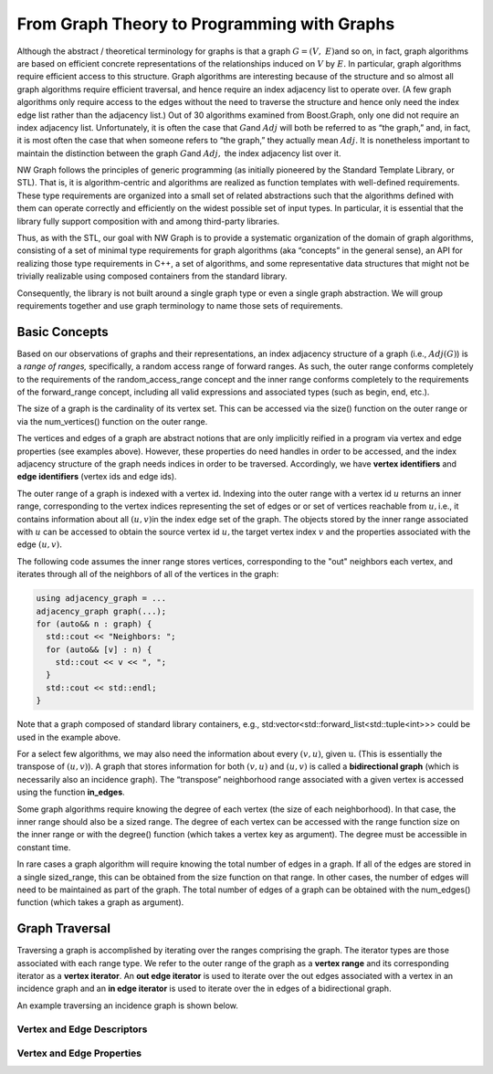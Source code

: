 


From Graph Theory to Programming with Graphs
============================================


Although the abstract / theoretical terminology for graphs is that a
graph :math:`G = (V,\ E)`\ and so on, in fact, graph algorithms are
based on efficient concrete representations of the relationships induced
on :math:`V` by :math:`E.` In particular, graph algorithms
require efficient access to this structure. Graph algorithms are
interesting because of the structure and so almost all graph algorithms
require efficient traversal, and hence require an index adjacency list
to operate over. (A few graph algorithms only require access to the
edges without the need to traverse the structure and hence only need the
index edge list rather than the adjacency list.) Out of 30 algorithms
examined from Boost.Graph, only one did not require an index adjacency
list. Unfortunately, it is often the case that :math:`G`\ and
:math:`Adj` will both be referred to as “the graph,” and, in
fact, it is most often the case that when someone refers to “the graph,”
they actually mean :math:`Adj.` It is nonetheless important to
maintain the distinction between the graph :math:`G`\ and :math:`Adj,`
the index adjacency list over it.


NW Graph follows the principles of generic programming (as initially pioneered by the Standard Template Library, or STL).
That is, it
is algorithm-centric and algorithms are realized as function templates
with well-defined requirements. These type requirements are organized
into a small set of related abstractions such that the algorithms
defined with them can operate correctly and efficiently on the widest
possible set of input types. In particular, it is essential that the
library fully support composition with and among third-party libraries.

Thus, as with the STL, our goal with NW Graph is to provide
a systematic organization of the domain of graph algorithms, consisting
of a set of minimal type requirements for graph algorithms (aka
“concepts” in the general sense), an API for realizing those type
requirements in C++, a set of algorithms, and some representative data
structures that might not be trivially realizable using composed
containers from the standard library.


Consequently, the library is not built around a single graph type or
even a single graph abstraction. We will group requirements together and
use graph terminology to name those sets of requirements.





Basic Concepts
~~~~~~~~~~~~~~

Based on our observations of graphs and their representations, an index
adjacency structure of a graph (i.e., :math:`Adj(G)`) is a *range of
ranges,* specifically, a random access range of forward ranges. As such,
the outer range conforms completely to the requirements of the
random_access_range concept and the inner range conforms completely to
the requirements of the forward_range concept, including all valid
expressions and associated types (such as begin, end, etc.).

The size of a graph is the cardinality of its vertex set. This can be
accessed via the size() function on the outer range or via the
num_vertices() function on the outer range.

The vertices and edges of a graph are abstract notions that are only implicitly
reified in a program via vertex and edge properties (see examples above). However,
these properties do need handles in order to be accessed, and the index adjacency
structure of the graph needs indices in order to be traversed. Accordingly, we have
**vertex identifiers** and **edge identifiers** (vertex ids and edge ids).

The outer range of a graph is indexed with a vertex id. Indexing into
the outer range with a vertex id :math:`u` returns an inner range,
corresponding to the vertex indices representing the set of edges or or set of vertices reachable from
:math:`u,`\ i.e., it contains information about all :math:`(u,v)`\ in
the index edge set of the graph. The objects stored by the inner range
associated with :math:`u` can be accessed to obtain the source vertex
id :math:`u,`\ the target vertex index :math:`v` and the properties
associated with the edge :math:`(u,v).` 

The following code assumes the inner range stores vertices,
corresponding to the "out" neighbors each vertex, and iterates
through all of the neighbors of all of the vertices in the graph:

.. code-block:: c++

   using adjacency_graph = ...
   adjacency_graph graph(...);
   for (auto&& n : graph) {
     std::cout << "Neighbors: ";
     for (auto&& [v] : n) {
       std::cout << v << ", ";
     }
     std::cout << std::endl;
   }

Note that a graph composed of standard library containers, e.g.,
std:vector<std::forward_list<std::tuple<int>>> could be used in the
example above.

For a select few algorithms, we may also need the information about
every :math:`(v,u)`, given :math:`\text{u.}` (This is essentially the
transpose of :math:`(u,v)`). A graph that stores information for both
:math:`(v,u)` and :math:`(u,v)` is called a **bidirectional graph**
(which is necessarily also an incidence graph). The “transpose”
neighborhood range associated with a given vertex is accessed using the
function **in_edges**.

Some graph algorithms require knowing the degree of each vertex (the
size of each neighborhood). In that case, the inner range should also be
a sized range. The degree of each vertex can be accessed with the range
function size on the inner range or with the degree() function (which
takes a vertex key as argument). The degree must be accessible in
constant time.

In rare cases a graph algorithm will require knowing the total number of
edges in a graph. If all of the edges are stored in a single
sized_range, this can be obtained from the size function on that range.
In other cases, the number of edges will need to be maintained as part
of the graph. The total number of edges of a graph can be obtained with
the num_edges() function (which takes a graph as argument).

Graph Traversal
~~~~~~~~~~~~~~~

Traversing a graph is accomplished by iterating over the ranges
comprising the graph. The iterator types are those associated with each
range type. We refer to the outer range of the graph as a **vertex
range** and its corresponding iterator as a **vertex iterator**. An
**out edge iterator** is used to iterate over the out edges associated
with a vertex in an incidence graph and an **in edge iterator** is used
to iterate over the in edges of a bidirectional graph.

An example traversing an incidence graph is shown below.




Vertex and Edge Descriptors
---------------------------


Vertex and Edge Properties
--------------------------

